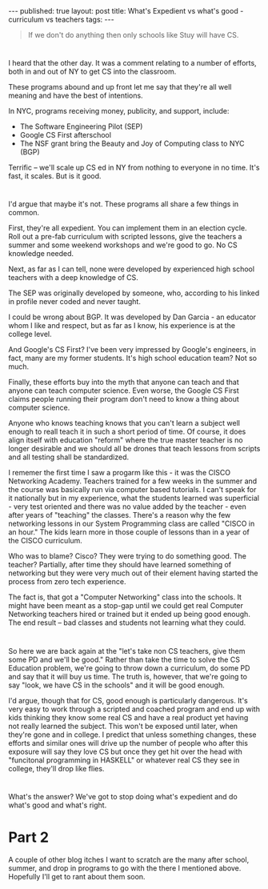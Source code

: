 #+STARTUP: showall indent
#+STARTUP: hidestars
#+OPTIONS: toc:nil
#+begin_html
---
published: true
layout: post
title: What's Expedient vs what's good - curriculum vs teachers
tags:  
---
#+end_html

#+begin_html
<style>
div.center {text-align:center;}
</style>
#+end_html

#+begin_quote
If we don't do anything then only schools like Stuy will have CS.
#+end_quote

* 
I heard that the other day. It was a comment relating to a number of
efforts, both in and out of  NY to get CS into the classroom.

These programs abound and up front let me say that they're all well
meaning and have the best of intentions.

In NYC, programs receiving money, publicity, and support, include:

- The Software Engineering Pilot (SEP)
- Google CS First afterschool
- The NSF grant bring the Beauty and Joy of Computing class to NYC (BGP)

Terrific -- we'll scale up CS ed in NY from nothing to everyone in no
time. It's fast, it scales. But is it good.

* 
I'd argue that maybe it's not. These programs all share a few things
in common. 

First, they're all expedient. You can implement them in an election
cycle. Roll out a pre-fab curriculum with scripted lessons, give the
teachers a summer and some weekend workshops and we're good to go. No
CS knowledge needed.

Next, as far as I can tell, none were developed by experienced high school
teachers with a deep knowledge of CS. 

The SEP was originally developed by someone, who, according to his
linked in profile never coded and never taught.

I could be wrong about BGP. It was developed by Dan Garcia - an
educator whom I like and respect, but as far as I know, his experience
is at the college level. 

And Google's CS First? I've been very impressed by Google's engineers,
in fact, many are my former students. It's high school education team?
Not so much.

Finally, these efforts buy into the myth that anyone can teach and
that anyone can teach computer science. Even worse, the Google CS
First claims people running their program don't need to know a thing
about computer science.

Anyone who knows teaching knows that you can't learn a subject well
enough to reall teach it in such a short period of time. Of course,
it does align itself with education "reform" where the true master
teacher is no longer desirable and we should all be drones that teach
lessons from scripts and all testing shall be standardized.

I rememer the first time I saw a progarm like this - it was the CISCO
Networking Academy. Teachers trained for a few weeks in the summer and
the course was basically run via computer based tutorials. I can't
speak for it nationally but in my experience, what the students
learned was superficial - very test oriented and there was no value
added by the teacher - even after years of "teaching" the
classes. There's a reason why the few networking lessons in our System
Programming class are called "CISCO in an hour." The kids learn more
in those couple of lessons than in a year of the CISCO curriculum. 

Who was to blame? Cisco? They were trying to do something good. The
teacher? Partially, after time they should have learned something of
networking but they were very much out of their element having started
the process from zero tech experience. 

The fact is, that got a "Computer Networking" class into the
schools. It might have been meant as a stop-gap until we could get
real Computer Networking teachers hired or trained but it ended up
being good enough. The end result -- bad classes and students not
learning what they could.

* 
So here we are back again at the "let's take non CS teachers, give
them some PD and we'll be good." Rather than take the time to solve
the CS Education problem, we're going to throw down a curriculum, do
some PD and say that it will buy us time. The truth is, however, that
we're going to say "look, we have CS in the schools" and it will be
good enough. 

I'd argue, though that for CS, good enough is particularly
dangerous. It's very easy to work through a scripted and coached
program and end up with kids thinking they know some real CS and have
a real product yet having not really learned the subject. This won't
be exposed until later, when they're gone and in college. I predict
that unless something changes, these efforts and similar ones will
drive up the  number of people who after this exposure will say they
love CS but once they get hit over the head with "funcitonal
programming in HASKELL" or whatever real CS they see in college,
they'll drop like flies.
* 
What's the answer? We've got to stop doing what's expedient and do
what's good and what's right.



* Part 2

A couple of other blog itches I want to scratch are the many after
school, summer, and drop in programs to go with the there I mentioned
above. Hopefully I'll get to rant about them soon.
